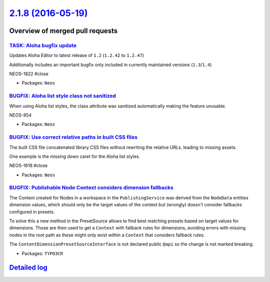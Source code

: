 `2.1.8 (2016-05-19) <https://github.com/neos/neos-development-collection/releases/tag/2.1.8>`_
==============================================================================================

Overview of merged pull requests
~~~~~~~~~~~~~~~~~~~~~~~~~~~~~~~~

`TASK: Aloha bugfix update <https://github.com/neos/neos-development-collection/pull/523>`_
-------------------------------------------------------------------------------------------

Updates Aloha Editor to latest release of ``1.2`` (``1.2.42`` to ``1.2.47``)

Additionally includes an important bugfix only included in currently maintained versions (``1.3``/``1.4``)

NEOS-1822 #close

* Packages: ``Neos``

`BUGFIX: Aloha list style class not sanitized <https://github.com/neos/neos-development-collection/pull/522>`_
--------------------------------------------------------------------------------------------------------------

When using Aloha list styles, the class attribute was sanitized automatically making the feature unusable.

NEOS-854

* Packages: ``Neos``

`BUGFIX: Use correct relative paths in built CSS files <https://github.com/neos/neos-development-collection/pull/524>`_
-----------------------------------------------------------------------------------------------------------------------

The built CSS file concatenated library CSS files without
rewriting the relative URLs, leading to missing assets.

One example is the missing down caret for the Aloha list styles.

NEOS-1618 #close

* Packages: ``Neos``

`BUGFIX: Publishable Node Context considers dimension fallbacks <https://github.com/neos/neos-development-collection/pull/512>`_
--------------------------------------------------------------------------------------------------------------------------------

The Context created for Nodes in a workspace in the ``PublishingService``
was derived from the ``NodeData`` entities dimension values, which should only
be the target values of the context but (wrongly) doesn't consider fallbacks
configured in presets.

To solve this a new method in the PresetSource allows to find best matching
presets based on target values for dimensions. Those are then used to
get a ``Context`` with fallback rules for dimensions, avoiding errors with
missing nodes in the root path as these might only exist within a ``Context``
that considers fallback rules.

The ``ContentDimensionPresetSourceInterface`` is not declared public ``@api``
so the change is not marked breaking.

* Packages: ``TYPO3CR``

`Detailed log <https://github.com/neos/neos-development-collection/compare/2.1.7...2.1.8>`_
~~~~~~~~~~~~~~~~~~~~~~~~~~~~~~~~~~~~~~~~~~~~~~~~~~~~~~~~~~~~~~~~~~~~~~~~~~~~~~~~~~~~~~~~~~~
